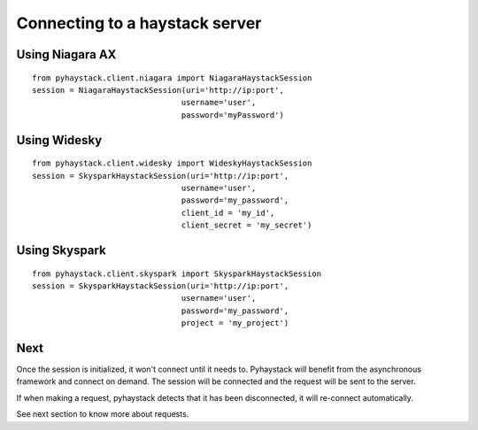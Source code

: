 Connecting to a haystack server
===============================

Using Niagara AX
----------------
::

    from pyhaystack.client.niagara import NiagaraHaystackSession
    session = NiagaraHaystackSession(uri='http://ip:port', 
                                    username='user', 
                                    password='myPassword')

Using Widesky
--------------
::

    from pyhaystack.client.widesky import WideskyHaystackSession
    session = SkysparkHaystackSession(uri='http://ip:port', 
                                    username='user', 
                                    password='my_password', 
                                    client_id = 'my_id',
                                    client_secret = 'my_secret')
 

Using Skyspark
--------------
::
    
    from pyhaystack.client.skyspark import SkysparkHaystackSession
    session = SkysparkHaystackSession(uri='http://ip:port', 
                                    username='user', 
                                    password='my_password', 
                                    project = 'my_project')
 
Next
----
Once the session is initialized, it won't connect until it needs to.
Pyhaystack will benefit from the asynchronous framework and connect on demand.
The session will be connected and the request will be sent to the server.

If when making a request, pyhaystack detects that it has been disconnected, 
it will re-connect automatically.

See next section to know more about requests.